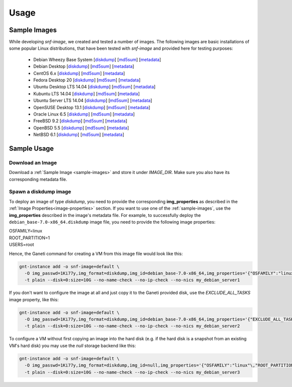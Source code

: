 Usage
=====

.. _sample-images:

Sample Images
^^^^^^^^^^^^^

While developing *snf-image*, we created and tested a number of images. The
following images are basic installations of some popular Linux distributions,
that have been tested with *snf-image* and provided here for testing purposes:


 * Debian Wheezy Base System
   [`diskdump <https://cdn.synnefo.org/debian_base-7.0-x86_64.diskdump>`_]
   [`md5sum <https://cdn.synnefo.org/debian_base-7.0-x86_64.diskdump.md5sum>`_]
   [`metadata <https://cdn.synnefo.org/debian_base-7.0-x86_64.diskdump.meta>`_]
 * Debian Desktop
   [`diskdump <https://cdn.synnefo.org/debian_desktop-7.0-x86_64.diskdump>`_]
   [`md5sum <https://cdn.synnefo.org/debian_desktop-7.0-x86_64.diskdump.md5sum>`_]
   [`metadata <https://cdn.synnefo.org/debian_desktop-7.0-x86_64.diskdump.meta>`_]
 * CentOS 6.x
   [`diskdump <https://cdn.synnefo.org/centos-6-x86_64.diskdump>`_]
   [`md5sum <https://cdn.synnefo.org/centos-6-x86_64.diskdump.md5sum>`_]
   [`metadata <https://cdn.synnefo.org/centos-6-x86_64.diskdump.meta>`_]
 * Fedora Desktop 20
   [`diskdump <https://cdn.synnefo.org/fedora-20-x86_64.diskdump>`_]
   [`md5sum <https://cdn.synnefo.org/fedora-20-x86_64.diskdump.md5sum>`_]
   [`metadata <https://cdn.synnefo.org/fedora-20-x86_64.diskdump.meta>`_]
 * Ubuntu Desktop LTS 14.04
   [`diskdump <https://cdn.synnefo.org/ubuntu_desktop-14.04-x86_64.diskdump>`_]
   [`md5sum <https://cdn.synnefo.org/ubuntu_desktop-14.04-x86_64.diskdump.md5sum>`_]
   [`metadata <https://cdn.synnefo.org/ubuntu_desktop-14.04-x86_64.diskdump.meta>`_]
 * Kubuntu LTS 14.04
   [`diskdump <https://cdn.synnefo.org/kubuntu-14.10-x86_64.diskdump>`_]
   [`md5sum <https://cdn.synnefo.org/kubuntu-14.10-x86_64.diskdump.md5sum>`_]
   [`metadata <https://cdn.synnefo.org/kubuntu-14.10-x86_64.diskdump.meta>`_]
 * Ubuntu Server LTS 14.04
   [`diskdump <https://cdn.synnefo.org/ubuntu_server-14.04-x86_64.diskdump>`_]
   [`md5sum <https://cdn.synnefo.org/ubuntu_server-14.04-x86_64.diskdump.md5sum>`_]
   [`metadata <https://cdn.synnefo.org/ubuntu_server-14.04-x86_64.diskdump.meta>`_]
 * OpenSUSE Desktop 13.1
   [`diskdump <https://cdn.synnefo.org/opensuse_desktop-13.1-x86_64.diskdump>`_]
   [`md5sum <https://cdn.synnefo.org/opensuse_desktop-13.1-x86_64.diskdump.md5sum>`_]
   [`metadata <https://cdn.synnefo.org/opensuse_desktop-13.1-x86_64.diskdump.meta>`_]
 * Oracle Linux 6.5
   [`diskdump <https://cdn.synnefo.org/oraclelinux-6.5-x86_64.diskdump>`_]
   [`md5sum <https://cdn.synnefo.org/oraclelinux-6.5-x86_64.diskdump.md5sum>`_]
   [`metadata <https://cdn.synnefo.org/oraclelinux-6.5-x86_64.diskdump.meta>`_]
 * FreeBSD 9.2
   [`diskdump <https://cdn.synnefo.org/freebsd-9.2-x86_64.diskdump>`_]
   [`md5sum <https://cdn.synnefo.org/freebsd-9.2-x86_64.diskdump.md5sum>`_]
   [`metadata <https://cdn.synnefo.org/freebsd-9.2-x86_64.diskdump.meta>`_]
 * OpenBSD 5.5
   [`diskdump <https://cdn.synnefo.org/openbsd-5.5-x86_64.diskdump>`_]
   [`md5sum <https://cdn.synnefo.org/openbsd-5.5-x86_64.diskdump.md5sum>`_]
   [`metadata <https://cdn.synnefo.org/openbsd-5.5-x86_64.diskdump.meta>`_]
 * NetBSD 6.1
   [`diskdump <https://cdn.synnefo.org/netbsd-6.1-x86_64.diskdump>`_]
   [`md5sum <https://cdn.synnefo.org/netbsd-6.1-x86_64.diskdump.md5sum>`_]
   [`metadata <https://cdn.synnefo.org/netbsd-6.1-x86_64.diskdump.meta>`_]

Sample Usage
^^^^^^^^^^^^

Download an Image
+++++++++++++++++

Download a :ref:`Sample Image <sample-images>` and store it under *IMAGE_DIR*.
Make sure you also have its corresponding metadata file.

Spawn a diskdump image
++++++++++++++++++++++

To deploy an image of type *diskdump*, you need to provide the corresponding
**img_properties** as described in the
:ref:`Image Properties<image-properties>` section. If you want to use one of
the :ref:`sample-images`, use the **img_properties** described in the image's
metadata file. For example, to successfully deploy the
``debian_base-7.0-x86_64.diskdump`` image file, you need to provide the
following image properties:

| OSFAMILY=linux
| ROOT_PARTITION=1
| USERS=root

Hence, the Ganeti command for creating a VM from this image file would look
like this:

.. code-block:: console

  gnt-instance add -o snf-image+default \
    -O img_passwd=1Ki77y,img_format=diskdump,img_id=debian_base-7.0-x86_64,img_properties='{"OSFAMILY":"linux"\,"ROOT_PARTITION":"1"\,"USERS":"root"}' \
    -t plain --disk=0:size=10G --no-name-check --no-ip-check --no-nics my_debian_server1

If you don't want to configure the image at all and just copy it to the Ganeti
provided disk, use the *EXCLUDE_ALL_TASKS* image property, like this:

.. code-block:: console

  gnt-instance add -o snf-image+default \
    -O img_passwd=1Ki77y,img_format=diskdump,img_id=debian_base-7.0-x86_64,img_properties='{"EXCLUDE_ALL_TASKS":"yes"}' \
    -t plain --disk=0:size=10G --no-name-check --no-ip-check --no-nics my_debian_server2

To configure a VM without first copying an image into the hard disk (e.g. if
the hard disk is a snapshot from an existing VM's hard disk) you may use the
*null* storage backend like this:

.. code-block:: console

  gnt-instance add -o snf-image+default \
    -O img_passwd=1Ki77y,img_format=diskdump,img_id=null,img_properties='{"OSFAMILY":"linux"\,"ROOT_PARTITION":"1"\,"USERS":"root"}' \
    -t plain --disk=0:size=10G --no-name-check --no-ip-check --no-nics my_debian_server3

